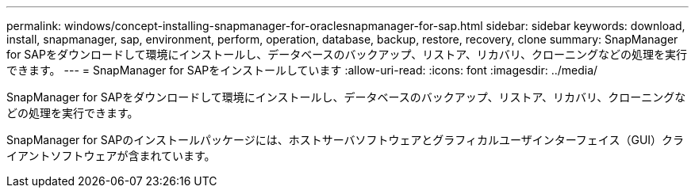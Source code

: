 ---
permalink: windows/concept-installing-snapmanager-for-oraclesnapmanager-for-sap.html 
sidebar: sidebar 
keywords: download, install, snapmanager, sap, environment, perform, operation, database, backup, restore, recovery, clone 
summary: SnapManager for SAPをダウンロードして環境にインストールし、データベースのバックアップ、リストア、リカバリ、クローニングなどの処理を実行できます。 
---
= SnapManager for SAPをインストールしています
:allow-uri-read: 
:icons: font
:imagesdir: ../media/


[role="lead"]
SnapManager for SAPをダウンロードして環境にインストールし、データベースのバックアップ、リストア、リカバリ、クローニングなどの処理を実行できます。

SnapManager for SAPのインストールパッケージには、ホストサーバソフトウェアとグラフィカルユーザインターフェイス（GUI）クライアントソフトウェアが含まれています。
